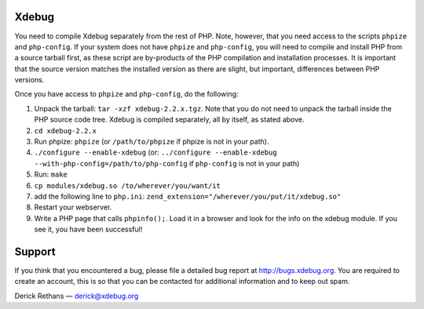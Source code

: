 Xdebug
------

You need to compile Xdebug separately from the rest of PHP.  Note, however,
that you need access to the scripts ``phpize`` and ``php-config``.  If your
system does not have ``phpize`` and ``php-config``, you will need to compile
and install PHP from a source tarball first, as these script are
by-products of the PHP compilation and installation processes. It is
important that the source version matches the installed version as there
are slight, but important, differences between PHP versions. 

Once you have access to ``phpize`` and ``php-config``, do the following:

1. Unpack the tarball: ``tar -xzf xdebug-2.2.x.tgz``.  Note that you do
   not need to unpack the tarball inside the PHP source code tree. Xdebug is
   compiled separately, all by itself, as stated above.

2. ``cd xdebug-2.2.x``

3. Run phpize: ``phpize``
   (or ``/path/to/phpize`` if phpize is not in your path).

4. ``./configure --enable-xdebug`` (or: ``../configure --enable-xdebug
   --with-php-config=/path/to/php-config`` if ``php-config`` is not in your
   path)

5. Run: ``make``

6. ``cp modules/xdebug.so /to/wherever/you/want/it``

7. add the following line to ``php.ini``:
   ``zend_extension="/wherever/you/put/it/xdebug.so"``

8. Restart your webserver.

9. Write a PHP page that calls ``phpinfo();``. Load it in a browser and
   look for the info on the xdebug module.  If you see it, you have been
   successful!


Support
-------

If you think that you encountered a bug, please file a detailed bug report
at http://bugs.xdebug.org. You are required to create an account, this is
so that you can be contacted for additional information and to keep out
spam.


Derick Rethans — derick@xdebug.org
